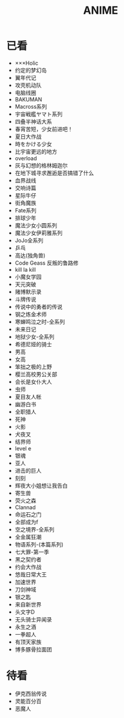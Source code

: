 #+TITLE: ANIME
#+STARTUP: indent
* 已看
- ×××Holic
- 约定的梦幻岛
- 翼年代记
- 攻壳机动队
- 电脑线圈
- BAKUMAN
- Macross系列
- 宇宙戦艦ヤマト系列
- 四叠半神话大系
- 春宵苦短，少女前进吧！
- 夏日大作战
- 時をかける少女
- 比宇宙更远的地方
- overload
- 灰与幻想的格林姆迦尔
- 在地下城寻求邂逅是否搞错了什么
- 血界战线
- 交响诗篇
- 星际牛仔
- 街角魔族
- Fate系列
- 排球少年
- 魔法少女小圆系列
- 魔法少女伊莉雅系列
- JoJo全系列
- 乒乓
- 高达(独角兽)
- Code Geass 反叛的鲁路修
- kill la kill
- 小魔女学园
- 天元突破
- 赌博默示录
- 斗牌传说
- 传说中的勇者的传说
- 钢之炼金术师
- 寒蝉鸣泣之时-全系列
- 未来日记
- 地狱少女-全系列
- 希德尼娅的骑士
- 男高
- 女高
- 笨拙之极的上野
- 樱兰高校男公关部
- 会长是女仆大人
- 虫师
- 夏目友人帐
- 幽游白书
- 全职猎人
- 死神
- 火影
- 犬夜叉
- 结界师
- level e
- 银魂
- 亚人
- 进击的巨人
- 刻刻
- 辉夜大小姐想让我告白
- 寄生兽
- 荧火之森
- Clannad
- 命运石之门
- 全部成为f
- 空之境界-全系列
- 全金属狂潮
- 物语系列-(本篇系列)
- 七大罪-第一季
- 黑之契约者
- 约会大作战
- 悠哉日常大王
- 加速世界
- 刀剑神域
- 银之匙
- 来自新世界
- 头文字D
- 无头骑士异闻录
- 永生之酒
- 一拳超人
- 有顶天家族
- 博多豚骨拉面团
* 待看
- 伊克西翁传说
- 灵能百分百
- 恶魔人